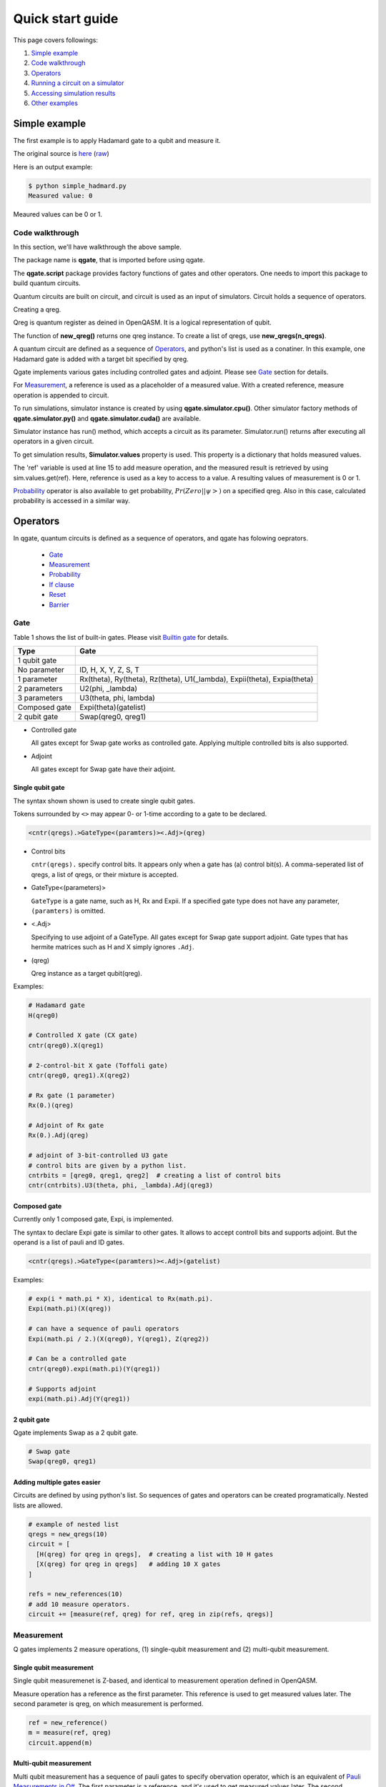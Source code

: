 Quick start guide
=================

This page covers followings:

#. `Simple example`_

#. `Code walkthrough`_
   
#. Operators_

#. `Running a circuit on a simulator`_

#. `Accessing simulation results`_

#. `Other examples`_


Simple example
--------------

The first example is to apply Hadamard gate to a qubit and measure it.

The original source is `here <https://github.com/shinmorino/qgate/blob/master/examples/simple_hadamard.py>`_ (`raw <https://raw.githubusercontent.com/shinmorino/qgate/master/examples/simple_hadamard.py>`_)

.. code-block:: python
   :linenos:
      
   # importing qgate packages
   import qgate
   from qgate.script import *
   
   # creating a qreg.
   qreg = new_qreg()

   # creating a quantum circuit with one H gate.
   circuit = [ H(qreg) ]

   # creating reference as a placeholder to store a result. 
   ref = new_reference()
   
   # adding measure operation
   m = measure(ref, qreg)
   circuit.append(m)

   # creating simulator instance, and run circuit.
   sim = qgate.simulator.cpu()
   sim.run(circuit)

   # accesing simulation results
   value = sim.values.get(ref)
   print('Measured value: ' + str(value))


Here is an output example:

.. code-block:: bash

   $ python simple_hadmard.py
   Measured value: 0

Meaured values can be 0 or 1.


Code walkthrough
^^^^^^^^^^^^^^^^

In this section, we'll have walkthrough the above sample.

.. code-block:: python
   :lineno-start: 1
   
   # importing qgate packages
   import qgate
   from qgate.script import *
   

The package name is **qgate**, that is imported before using qgate.

The **qgate.script** package provides factory functions of gates and other operators.  One needs to import this package to build quantum circuits.

Quantum circuits are built on circuit, and circuit is  used as an input of simulators.
Circuit holds a sequence of operators.

.. code-block:: python
   :lineno-start: 5
		  
   # creating a qreg
   qreg = new_qreg()

Creating a qreg.

Qreg is quantum register as deined in OpenQASM.  It is a logical representation of qubit.

The function of **new_qreg()** returns one qreg instance.  To create a list of qregs, use **new_qregs(n_qregs)**.
   

.. code-block:: python
   :lineno-start: 8

   # creating a quantum circuit with one H gate
   circuit = [ H(qreg) ]

A quantum circuit are defined as a sequence of Operators_, and python's list is used as a conatiner.  In this example, one Hadamard gate is added with a target bit specified by qreg.

Qgate implements various gates including controlled gates and adjoint. Please see `Gate`_ section for details.

.. code-block:: python
   :lineno-start: 11

   # creating reference as a placeholder to store a result. 
   ref = new_reference()

   # creating measure operation, and add it to the circuit.
   m = measure(ref, qreg)
   circuit.append(m)
   

For Measurement_, a reference is used as a placeholder of a measured value.
With a created reference, measure operation is appended to circuit.

.. code-block:: python
   :lineno-start: 18
   
   # creating simulator instance, and run circuit.
   sim = qgate.simulator.cpu()
   sim.run(circuit)


To run simulations, simulator instance is created by using **qgate.simulator.cpu()**.  Other simulator factory methods of **qgate.simulator.py()** and **qgate.simulator.cuda()** are available.

Simulator instance has run() method, which accepts a circuit as its parameter.  Simulator.run() returns after executing all operators in a given circuit.
   
.. code-block:: python
   :lineno-start: 22
		  
   # accesing simulation results
   value = sim.values.get(ref)
   print('Measured value: ' + str(value))

To get simulation results, **Simulator.values** property is used.  This property is a dictionary that holds measured values.

The 'ref' variable is used at line 15 to add measure operation, and the measured result is retrieved by using sim.values.get(ref).  Here, reference is used as a key to access to a value.  A resulting values of measurement is 0 or 1.

Probability_ operator is also available to get probability, :math:`Pr(Zero||\psi>)` on a specified qreg.  Also in this case, calculated probability is accessed in a similar way.


Operators
---------

In qgate, quantum circuits is defined as a sequence of operators, and qgate has folowing oeprators.
  
  * Gate_
    
  * Measurement_

  * Probability_
    
  * `If clause`_
    
  * Reset_
    
  * Barrier_


Gate
^^^^

Table 1 shows the list of built-in gates. Please visit `Builtin gate <gate.html>`_ for details.

================ ============================================================================
 Type            Gate
================ ============================================================================
 1 qubit gate     
   No parameter    ID, H, X, Y, Z, S, T
   1 parameter     Rx(theta), Ry(theta), Rz(theta), U1(_lambda), Expii(theta), Expia(theta)
   2 parameters    U2(phi, _lambda)
   3 parameters    U3(theta, phi, lambda)
 Composed gate   Expi(theta)(gatelist)
 2 qubit gate    Swap(qreg0, qreg1)
================ ============================================================================

- Controlled gate

  All gates except for Swap gate works as controlled gate.  Applying multiple controlled bits is also supported.

- Adjoint

  All gates except for Swap gate have their adjoint.


Single qubit gate
+++++++++++++++++

The syntax shown shown is used to create single qubit gates.

Tokens surrounded by ``<>`` may appear 0- or 1-time according to a gate to be declared.

.. code-block:: python

  <cntr(qregs).>GateType<(paramters)><.Adj>(qreg)

- Control bits

  ``cntr(qregs).`` specify control bits.  It appears only when a gate has (a) control bit(s).
  A comma-seperated list of qregs, a list of qregs, or their mixture is accepted.

- GateType<(parameters)>

  ``GateType`` is a gate name, such as H, Rx and Expii.
  If a specified gate type does not have any parameter, ``(paramters)`` is omitted.

- <.Adj>

  Specifying to use adjoint of a GateType.
  All gates except for Swap gate support adjoint.  Gate types that has hermite matrices such as H and X simply ignores ``.Adj``.

- (qreg)

  Qreg instance as a target qubit(qreg).


Examples:

.. code-block:: python

   # Hadamard gate
   H(qreg0)

   # Controlled X gate (CX gate)
   cntr(qreg0).X(qreg1)

   # 2-control-bit X gate (Toffoli gate)
   cntr(qreg0, qreg1).X(qreg2)

   # Rx gate (1 parameter)
   Rx(0.)(qreg)

   # Adjoint of Rx gate
   Rx(0.).Adj(qreg)

   # adjoint of 3-bit-controlled U3 gate
   # control bits are given by a python list.
   cntrbits = [qreg0, qreg1, qreg2]  # creating a list of control bits
   cntr(cntrbits).U3(theta, phi, _lambda).Adj(qreg3)


Composed gate
+++++++++++++

Currently only 1 composed gate, Expi, is implemented.

The syntax to declare Expi gate is similar to other gates.  It allows to accept controll bits and supports adjoint.  But the operand is a list of pauli and ID gates.

.. code-block:: python

   <cntr(qregs).>GateType<(paramters)><.Adj>(gatelist)

Examples:

.. code-block:: python

   # exp(i * math.pi * X), identical to Rx(math.pi).
   Expi(math.pi)(X(qreg))

   # can have a sequence of pauli operators
   Expi(math.pi / 2.)(X(qreg0), Y(qreg1), Z(qreg2))
   
   # Can be a controlled gate
   cntr(qreg0).expi(math.pi)(Y(qreg1))
   
   # Supports adjoint
   expi(math.pi).Adj(Y(qreg1))
   

2 qubit gate
++++++++++++

Qgate implements Swap as a 2 qubit gate.

.. code-block:: python

   # Swap gate
   Swap(qreg0, qreg1)

   
   
Adding multiple gates easier
++++++++++++++++++++++++++++

Circuits are defined by using python's list.  So sequences of gates and operators can be created programatically.  Nested lists are allowed.

.. code-block:: python

   # example of nested list
   qregs = new_qregs(10)
   circuit = [
     [H(qreg) for qreg in qregs],  # creating a list with 10 H gates
     [X(qreg) for qreg in qregs]   # adding 10 X gates
   ]

   refs = new_references(10)
   # add 10 measure operators.
   circuit += [measure(ref, qreg) for ref, qreg in zip(refs, qregs)]


Measurement
^^^^^^^^^^^

Q gates implements 2 measure operations, (1) single-qubit measurement and (2) multi-qubit measurement.

Single qubit measurement
++++++++++++++++++++++++++++++++

Single qubit measuremenet is Z-based, and identical to measurement operation defined in OpenQASM.

Measure operation has a reference as the first parameter.  This reference is used to get measured values later.  The second parameter is qreg, on which measurement is performed.

.. code-block:: python

   ref = new_reference()
   m = measure(ref, qreg)
   circuit.append(m)


Multi-qubit measurement
+++++++++++++++++++++++

Multi qubit measurement has a sequence of pauli gates to specify obervation operator, which is an equivalent of `Pauli Measurements in Q# <https://docs.microsoft.com/en-us/quantum/concepts/pauli-measurements>`_.
The first parameter is a reference, and it's used to get measured values later.  The second parameter is a sequence of pauli and identity gates .

.. code-block:: python

   ref = new_reference()
   gatelist = [X(qreg0), Y(qreg1)]
   m = measure(ref, gatelist)
   circuit.append(m)

   
Probability
^^^^^^^^^^^

Probablity operators calculate probablity, :math:`Pr(Zero||\psi>)` on a specified qreg.

There're 2 probability operations, (1) single qubit probability and (2) multi-qubit probability.  Probability operators returns probability if measurement result is 0.  Single- and multi-qubit probability calculations are available.

.. code-block:: python

   ref = new_reference()
   
   # single qubit probability
   p = prob(ref, qreg)
   circuit.append(p)
   
   # multi qubit probability
   gatelist = [X(qreg0), Y(qreg1)]
   p = prob(ref, gatelist)
   circuit.append(p)


If clause
^^^^^^^^^

If clause is for conditional execution in quantum circuits.

if_(refs, cond, clause)

The first argument, refs, is one reference or a list of references.  The second parameter, cond, is a integer value or a function.  The third parameter, clause, is an operator or a list of operators.


cond as integer value
+++++++++++++++++++++

When ref is one reference, values referenced by refs are compared with the given integer value.  If they're equal, clause is executed.

The paramter, ref, can be a list of references.  In thie case, ref is converted to an integer value accodring to the code shown below, and compared with the cond value.  This mimics OpenQASM if statement.

If ref is not measured, referenced value is 0.

.. code-block:: python
		
   v = 0
   for idx, ref in enumerate(refs):
       if get_value_from_ref(ref) == 1 :
           v |= 1 << idx

   if v == cond :
       ... run operators in clause ...


Examples.

.. code-block:: python

   # if clause with one ref.
   circuit.append( if_(ref, 1, X(qreg)) )

   # if clause with 3 refs.
   refs = new_references(3)
   
   ... measure somewhere.

   # if values referred by refs[0] and refs[1] are 1,
   # and one referred by refs[2] is not 1,
   # X(qreg) is applied to qreg.
   circuit.append( if_(refs, 3, X(qreg)) )
   

cond as an function
+++++++++++++++++++

When refs is one reference, a value referenced by refs are passed to the function specified in cond.  If the function returns True, clause is executed.

If refs is a list of references, unpacked referred values are passed to the given function.  If the function returns True, clause is executed.

If ref is not measured, referenced value is None.

.. code-block:: python

   # if with one reference
   # if a value referred by ref is 0, X(qreg) is executed.
   i = if_(ref, lambda x: return x == 0, [X(qreg)])
   circuit.append(i)

   # if with a list of references
   refs = new_references(3)
   
   ... measure somewhere.

   # if values referred by refs[0] and refs[1] are 1, and a value referred by refs[2] is 0,
   # X(qreg) is applied to qreg.
   i = if_(refs,
           lambda v0, v1, v2 : return (v0 == 1) and (v1 == 1) and (v2 == 0),
	   X(qreg))
   circuit.append(i)


Reset
^^^^^

Reset operation resets one or multiple qubits to `|0>` state.

A qreg should be measured before Reset operation.

The qubits is not measured, Reset will raise an error.

.. code-block:: python

   # resetting qubit
   circuit.append(reset(qreg))

   # equivalent code.
   
   measure(ref, qreg)     # qreg is measured somewhere before reset().
   ...
   if_(ref, 1, X(qreg))   # negate qreg when a measured value is 1.
		
   
Barrier
^^^^^^^

Barrier operation works as barrier on quantum circuit optimization (to be implemented later versions).  Barrier can accept single or multiple qregs.

.. code-block:: python

   # barrier, 1 qreg
   circuit.append(barrier(qreg))

   # barrier, 2 qregs
   circuit.append(barrier([qreg0, qreg1]))



Running a circuit on a simulator
--------------------------------

Simulator instance is created by using **qgate.simulator.<runtime>()**, where runtime is py, cpu and cuda.

Qgate currently implements 3 versions of simulators, (1) python, (2) CPU(multicore), and (3) GPU(CUDA) versions, please visit `Simulator <simulator.html>`_ for details.

Simulator holds simulation results.  They are accessed from properties of **Simulator.values** and **Simulator.qubits**.

Accessing simulation results
^^^^^^^^^^^^^^^^^^^^^^^^^^^^

**Simulator.values** is a dictionary of values obtained during simulation.

In quantum circuits, references are used to create measure and prob operations.  By using references given for these opeartors, simulation results are retrieved.

Simulator.values.get() is used to get referred values, and it accepts one reference or a list of references.  If one reference is passed, one referred value is returned.  If a list of references is passed, a list of referred values is returned.

.. code-block:: python

   # getting one value associated with ref.
   v = sim.values.get(ref)

   # getting value list associated with reference list
   values = sim.values.get(refs)


Accessing state vector
^^^^^^^^^^^^^^^^^^^^^^

**Simulator.qubits.states** return a copy of state vector, and is accessed like numpy arrays. It acceepts slices.

**qgate.dump()** is avaialble to dump state vector.

.. code-block:: python

   # getting whole state vector.
   v = sim.qubits.states[:]

   # getting states for odd index-th elements.
   v = sim.qubits.states[1::2]

   # dump states
   qgate.dump(qubits.states)


.. note::

   Simulator.qubits.states internally calculates and copies values. For performance reasons, please make a copy of values.

.. code-block:: python

   sim.run(...)        # run a circuit.
   
   # Expected usage
   states = sim.states[:]     # copy all states
   for i in range(N) :
       v = states[i]
       ... use v to calculate something ...

   # Unexpected usage
   for i in range(N) :
       states = sim.states[i]  # accessing one by one, it's slow.
       ... use v to calculate something ...
   

Getting probability as array
^^^^^^^^^^^^^^^^^^^^^^^^^^^^

**Simulator.qubits.prob** returns array of probability, and is accessed like numpy arrays.  The same note for Simulator.qubits.states is applied for performance reasons.

**qgate.dump()** is also avaialble to dump probablity.

.. code-block:: python

   # getting whole state vector.
   v = sim.qubits.prob[:]

   # getting states for odd index-th elements.
   v = sim.qubits.prob[1::2]

   # dump probability
   qgate.dump(sim.prob)


Other examples
--------------

You can find other examples at `qgate github repository <https://github.com/shinmoirno/qgate>`_.

- `grover.py <https://github.com/shinmorino/qgate/tree/master/examples/grover.py>`_

  This exmple comes from `IBM Q Experience Tutorial. <https://www.ibm.com/developerworks/jp/cloud/library/cl-quantum-computing/index.html>`_.
  
- `quantum_fourier_transform.py <https://github.com/shinmorino/qgate/tree/master/examples/quantum_fourier_transform.py>`_

- `quantum_teleportation.py <https://github.com/shinmorino/qgate/tree/master/examples/quantum_teleportation.py>`_

  Above two examples are from examples in `OpenQASM article <https://github.com/Qiskit/openqasm/tree/master/spec-human>`_.
  

